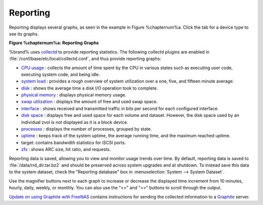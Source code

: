 .. index:: Reporting
.. _Reporting:

Reporting
=========

Reporting displays several graphs, as seen in the example in
Figure %chapternum%a. Click the tab for a device type to see its graphs.

**Figure %chapternum%a: Reporting Graphs**

.. image:: images/reporting3.png

%brand% uses
`collectd <https://collectd.org/>`_
to provide reporting statistics. The following collectd plugins are
enabled in :file:`/conf/base/etc/local/collectd.conf`, and thus
provide reporting graphs:

*   `CPU usage <https://collectd.org/wiki/index.php/Plugin:CPU>`_
    : collects the amount of time spent by the CPU in various states
    such as executing user code, executing system code, and being
    idle.

*   `system load <https://collectd.org/wiki/index.php/Plugin:Load>`_
    : provides a rough overview of system utilization over a one,
    five, and fifteen minute average.

*   `disk <https://collectd.org/wiki/index.php/Plugin:Disk>`_
    : shows the average time a disk I/O operation took to complete.

*   `physical memory
    <https://collectd.org/wiki/index.php/Plugin:Memory>`_
    : displays physical memory usage.

*   `swap utilization
    <https://collectd.org/wiki/index.php/Plugin:Swap>`_
    : displays the amount of free and used swap space.

*   `interface
    <https://collectd.org/wiki/index.php/Plugin:Interface>`_
    : shows received and transmitted traffic in bits per second for
    each configured interface.

*   `disk space <https://collectd.org/wiki/index.php/Plugin:DF>`_
    : displays free and used space for each volume and dataset.
    However, the disk space used by an individual zvol is not
    displayed as it is a block device.

*   `processes
    <https://collectd.org/wiki/index.php/Plugin:Processes>`_
    : displays the number of processes, grouped by state.

*   `uptime <https://collectd.org/wiki/index.php/Plugin:Uptime>`_
    : keeps track of the system uptime, the average running time, and
    the maximum reached uptime.

*   target: contains bandwidth statistics for iSCSI ports.

*   `zfs <https://collectd.org/wiki/index.php/Plugin:ZFS_ARC>`_
    : shows ARC size, hit ratio, and requests.

Reporting data is saved, allowing you to view and monitor usage trends
over time. By default, reporting data is saved to
:file:`/data/rrd_dir.tar.bz2` and should be preserved across system
upgrades and at shutdown. To instead save this data to the system
dataset, check the "Reporting database" box in
:menuselection:`System --> System Dataset`.

Use the magnifier buttons next to each graph to increase or decrease
the displayed time increment from 10 minutes, hourly, daily, weekly,
or monthly. You can also use the "<<" and ">>" buttons to scroll
through the output.

`Update on using Graphite with FreeNAS
<http://cmhramblings.blogspot.com/2015/12/update-on-using-graphite-with-freenas.html>`_
contains instructions for sending the collected information to a
`Graphite <http://graphite.wikidot.com/>`_ server.
